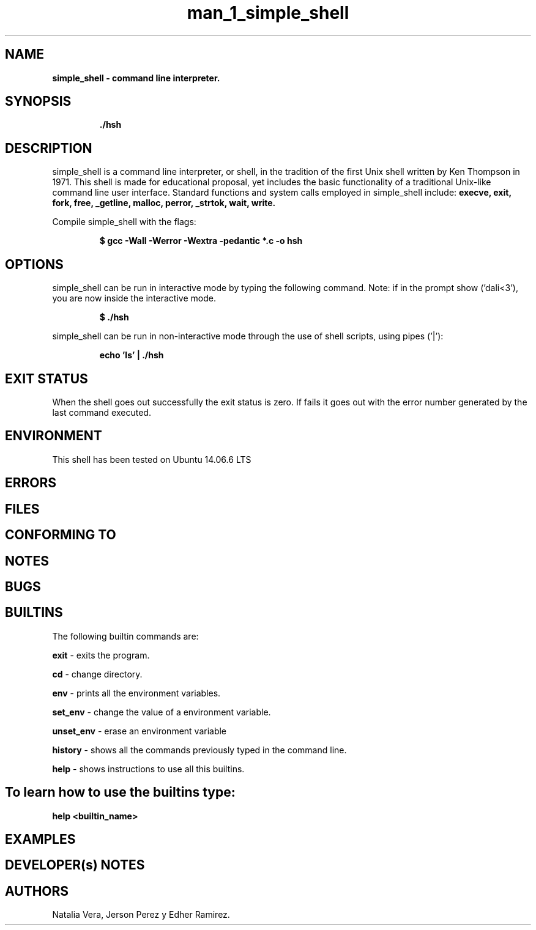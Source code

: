 .TH man_1_simple_shell 1 "16 June 2023" "version 1.0"
.SH NAME
.B simple_shell - command line interpreter.
.SH SYNOPSIS
.IP
.B ./hsh
.IP

.SH DESCRIPTION

simple_shell is a command line interpreter, or shell, in the tradition of the first Unix shell written by Ken Thompson in 1971. This shell is made for educational proposal, yet includes the basic functionality of a traditional Unix-like command line user interface.
Standard functions and system calls employed in simple_shell include:
.B  execve, exit, fork, free, _getline, malloc, perror, _strtok, wait, write.

Compile simple_shell with the flags:
.P
.RS
.B $ gcc -Wall -Werror -Wextra -pedantic *.c -o hsh
.P
.RE

.SH OPTIONS

simple_shell can be run in interactive mode by typing the following command. Note: if in the prompt show ('dali<3'), you are now inside the interactive mode.
.P
.RS
.B $ ./hsh
.P
.RE
simple_shell can be run in non-interactive mode through the use of shell scripts, using pipes ('|'):
.P
.RS
.B echo 'ls' | ./hsh

.SH EXIT STATUS
When the shell goes out successfully the exit status is zero.
If fails it goes out with the error number generated by the last command executed.

.SH ENVIRONMENT
This shell has been tested on Ubuntu 14.06.6 LTS

.SH ERRORS

.SH FILES

.SH CONFORMING TO

.SH NOTES

.SH BUGS


.SH BUILTINS

The following builtin commands are:

.IT
.B exit
- exits the program.

.B cd
- change directory.

.B env
- prints all the environment variables.

.B set_env
- change the value of a environment variable.

.B unset_env
- erase an environment variable

.B history
- shows all the commands previously typed in the command line.

.B help
- shows instructions to use all this builtins.

.SH To learn how to use the builtins type:
.IT
.B help <builtin_name>

.SH EXAMPLES


.SH DEVELOPER(s) NOTES

.SH AUTHORS
Natalia Vera, Jerson Perez y Edher Ramirez.

